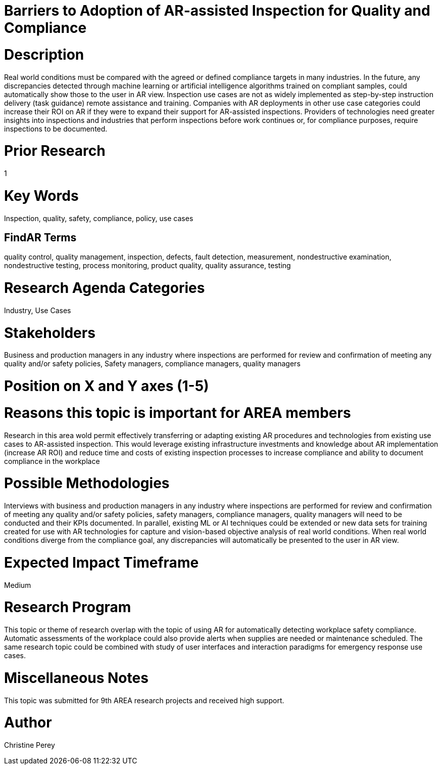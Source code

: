[[ra-Uinspection5-barriers]]

# Barriers to Adoption of AR-assisted Inspection for Quality and Compliance

# Description
Real world conditions must be compared with the agreed or defined compliance targets in many industries. In the future, any discrepancies detected through machine learning or artificial intelligence algorithms trained on compliant  samples, could automatically show those to the user in AR view. Inspection use cases are not as widely implemented as step-by-step instruction delivery (task guidance) remote assistance and training. Companies with AR deployments in other use case categories could increase their ROI on AR if they were to expand their support for AR-assisted inspections. Providers of technologies need greater insights into inspections and industries that perform inspections before work continues or, for compliance purposes, require inspections to be documented.

# Prior Research
1

# Key Words
Inspection, quality, safety, compliance, policy, use cases

## FindAR Terms
quality control, quality management, inspection, defects, fault detection, measurement, nondestructive examination, nondestructive testing, process monitoring, product quality, quality assurance, testing

# Research Agenda Categories
Industry, Use Cases

# Stakeholders
Business and production managers in any industry where inspections are performed for review and confirmation of meeting any quality and/or safety policies, Safety managers, compliance managers, quality managers

# Position on X and Y axes (1-5)

# Reasons this topic is important for AREA members
Research in this area wold permit effectively transferring or adapting existing AR procedures and technologies from existing use cases to AR-assisted inspection. This would leverage existing infrastructure investments and knowledge about AR implementation (increase AR ROI) and reduce time and costs of existing inspection processes to increase compliance and ability to document compliance in the workplace

# Possible Methodologies
Interviews with business and production managers in any industry where inspections are performed for review and confirmation of meeting any quality and/or safety policies, safety managers, compliance managers, quality managers will need to be conducted and their KPIs documented. In parallel, existing ML or AI techniques could be extended or new data sets for training created for use with AR technologies for capture and vision-based objective analysis of real world conditions. When real world conditions diverge from the compliance goal, any discrepancies will automatically be presented to the user in AR view.

# Expected Impact Timeframe
Medium

# Research Program
This topic or theme of research overlap with the topic of using AR for automatically detecting workplace safety compliance. Automatic assessments of the workplace could also provide alerts when supplies are needed or maintenance scheduled. The same research topic could be combined with study of user interfaces and interaction paradigms for emergency response use cases.

# Miscellaneous Notes
This topic was submitted for 9th AREA research projects and received high support.

# Author
Christine Perey
